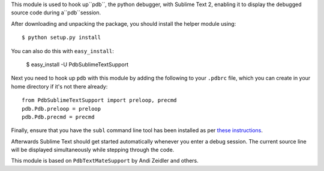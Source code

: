 This module is used to hook up``pdb``, the python debugger, with
Sublime Text 2, enabling it to display the debugged source code during
a``pdb``session.

After downloading and unpacking the package, you should install the
helper module using::

    $ python setup.py install

You can also do this with ``easy_install``:

    $ easy_install -U PdbSublimeTextSupport

Next you need to hook up ``pdb`` with this module by adding the
following to your ``.pdbrc`` file, which you can create in your home
directory if it's not there already::

    from PdbSublimeTextSupport import preloop, precmd
    pdb.Pdb.preloop = preloop
    pdb.Pdb.precmd = precmd

Finally, ensure that you have the ``subl`` command line tool has
been installed as per `these instructions
<http://www.sublimetext.com/docs/2/osx_command_line.html>`_.

Afterwards Sublime Text should get started automatically whenever
you enter a debug session.  The current source line will be
displayed simultaneously while stepping through the code.

This module is based on ``PdbTextMateSupport`` by Andi Zeidler
and others.
